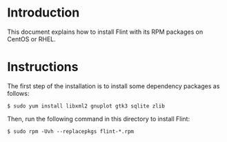 # -*- mode: org; mode: auto-fill; fill-column: 80; -*-

* Introduction

This document explains how to install Flint with its RPM packages on CentOS or
RHEL.

* Instructions

The first step of the installation is to install some dependency packages
as follows:
#+begin_src shell
$ sudo yum install libxml2 gnuplot gtk3 sqlite zlib
#+end_src

Then, run the following command in this directory to install Flint:
#+begin_src shell
$ sudo rpm -Uvh --replacepkgs flint-*.rpm
#+end_src
